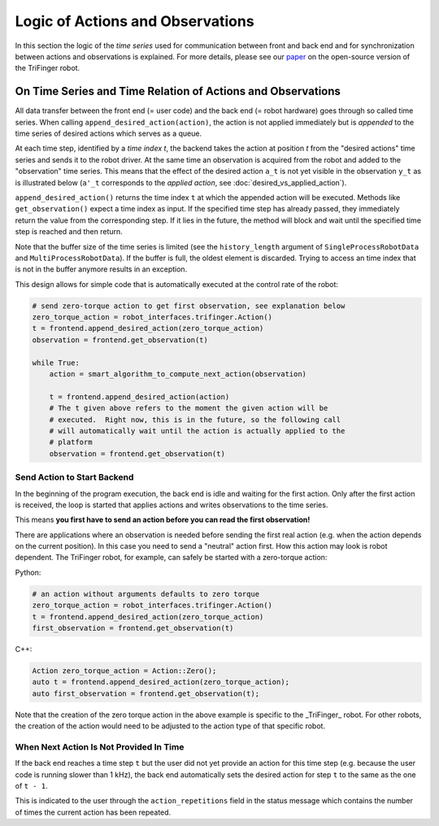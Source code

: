 Logic of Actions and Observations
=================================

In this section the logic of the *time series* used for communication between
front and back end and for synchronization between actions and observations is
explained.  For more details, please see our paper_ on the open-source version
of the TriFinger robot.


On Time Series and Time Relation of Actions and Observations
------------------------------------------------------------


All data transfer between the front end (= user code) and the back end (= robot
hardware) goes through so called time series. When calling
``append_desired_action(action)``, the action is not applied immediately but is
*appended* to the time series of desired actions which serves as a queue.

At each time step, identified by a *time index t*, the backend takes the action
at position *t* from the "desired actions" time series and sends it to the robot
driver.  At the same time an observation is acquired from the robot and added to
the "observation" time series. This means that the effect of the desired action
``a_t`` is not yet visible in the observation ``y_t`` as is illustrated below
(``a'_t`` corresponds to the *applied action*, see
:doc:`desired_vs_applied_action`).

.. image:: images/action_observation_timing.png
   :alt: Time relation of actions and observations


``append_desired_action()`` returns the time index ``t`` at which the appended
action will be executed. Methods like ``get_observation()`` expect a time index
as input.  If the specified time step has already passed, they immediately
return the value from the corresponding step. If it lies in the future, the
method will block and wait until the specified time step is reached and then
return.

Note that the buffer size of the time series is limited (see the
``history_length`` argument of ``SingleProcessRobotData`` and
``MultiProcessRobotData``).  If the buffer is full, the oldest element is
discarded.  Trying to access an time index that is not in the buffer anymore
results in an exception.


This design allows for simple code that is automatically executed at the control
rate of the robot:

.. code-block:: Python

    # send zero-torque action to get first observation, see explanation below
    zero_torque_action = robot_interfaces.trifinger.Action()
    t = frontend.append_desired_action(zero_torque_action)
    observation = frontend.get_observation(t)

    while True:
        action = smart_algorithm_to_compute_next_action(observation)

        t = frontend.append_desired_action(action)
        # The t given above refers to the moment the given action will be
        # executed.  Right now, this is in the future, so the following call
        # will automatically wait until the action is actually applied to the
        # platform
        observation = frontend.get_observation(t)


Send Action to Start Backend
~~~~~~~~~~~~~~~~~~~~~~~~~~~~

In the beginning of the program execution, the back end is idle and
waiting for the first action. Only after the first action is received,
the loop is started that applies actions and writes observations to the
time series.

This means **you first have to send an action before you can read the
first observation!**

There are applications where an observation is needed before sending the
first real action (e.g. when the action depends on the current
position).  In this case you need to send a "neutral" action first.  How this
action may look is robot dependent.  The TriFinger robot, for example, can
safely be started with a zero-torque action:


Python:

.. code-block:: Python

    # an action without arguments defaults to zero torque
    zero_torque_action = robot_interfaces.trifinger.Action()
    t = frontend.append_desired_action(zero_torque_action)
    first_observation = frontend.get_observation(t)

C++:

.. code-block:: C++

    Action zero_torque_action = Action::Zero();
    auto t = frontend.append_desired_action(zero_torque_action);
    auto first_observation = frontend.get_observation(t);

Note that the creation of the zero torque action in the above example is
specific to the _TriFinger_ robot.  For other robots, the creation of the action
would need to be adjusted to the action type of that specific robot.


When Next Action Is Not Provided In Time
~~~~~~~~~~~~~~~~~~~~~~~~~~~~~~~~~~~~~~~~

If the back end reaches a time step ``t`` but the user did not yet provide
an action for this time step (e.g. because the user code is running
slower than 1 kHz), the back end automatically sets the desired action
for step ``t`` to the same as the one of ``t - 1``.

This is indicated to the user through the ``action_repetitions`` field in
the status message which contains the number of times the current action
has been repeated.


.. _paper: https://arxiv.org/abs/2008.03596
